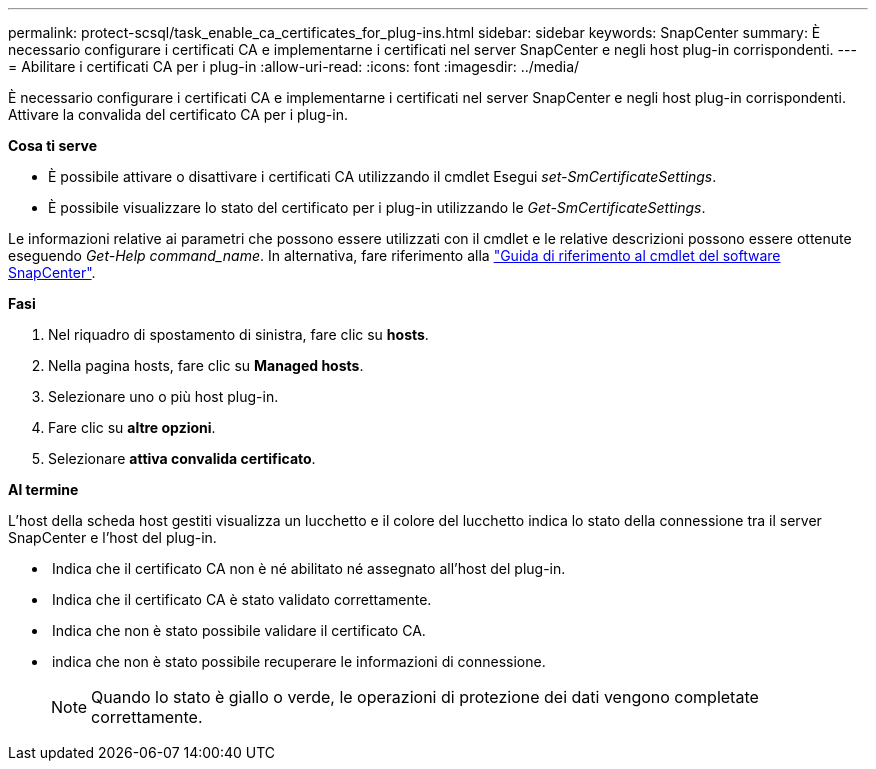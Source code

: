 ---
permalink: protect-scsql/task_enable_ca_certificates_for_plug-ins.html 
sidebar: sidebar 
keywords: SnapCenter 
summary: È necessario configurare i certificati CA e implementarne i certificati nel server SnapCenter e negli host plug-in corrispondenti. 
---
= Abilitare i certificati CA per i plug-in
:allow-uri-read: 
:icons: font
:imagesdir: ../media/


È necessario configurare i certificati CA e implementarne i certificati nel server SnapCenter e negli host plug-in corrispondenti. Attivare la convalida del certificato CA per i plug-in.

*Cosa ti serve*

* È possibile attivare o disattivare i certificati CA utilizzando il cmdlet Esegui _set-SmCertificateSettings_.
* È possibile visualizzare lo stato del certificato per i plug-in utilizzando le _Get-SmCertificateSettings_.


Le informazioni relative ai parametri che possono essere utilizzati con il cmdlet e le relative descrizioni possono essere ottenute eseguendo _Get-Help command_name_. In alternativa, fare riferimento alla https://library.netapp.com/ecm/ecm_download_file/ECMLP2883300["Guida di riferimento al cmdlet del software SnapCenter"^].

*Fasi*

. Nel riquadro di spostamento di sinistra, fare clic su *hosts*.
. Nella pagina hosts, fare clic su *Managed hosts*.
. Selezionare uno o più host plug-in.
. Fare clic su *altre opzioni*.
. Selezionare *attiva convalida certificato*.


*Al termine*

L'host della scheda host gestiti visualizza un lucchetto e il colore del lucchetto indica lo stato della connessione tra il server SnapCenter e l'host del plug-in.

* *image:../media/enable_ca_issues_icon.png[""]* Indica che il certificato CA non è né abilitato né assegnato all'host del plug-in.
* *image:../media/enable_ca_good_icon.png[""]* Indica che il certificato CA è stato validato correttamente.
* *image:../media/enable_ca_failed_icon.png[""]* Indica che non è stato possibile validare il certificato CA.
* *image:../media/enable_ca_undefined_icon.png[""]* indica che non è stato possibile recuperare le informazioni di connessione.
+

NOTE: Quando lo stato è giallo o verde, le operazioni di protezione dei dati vengono completate correttamente.


